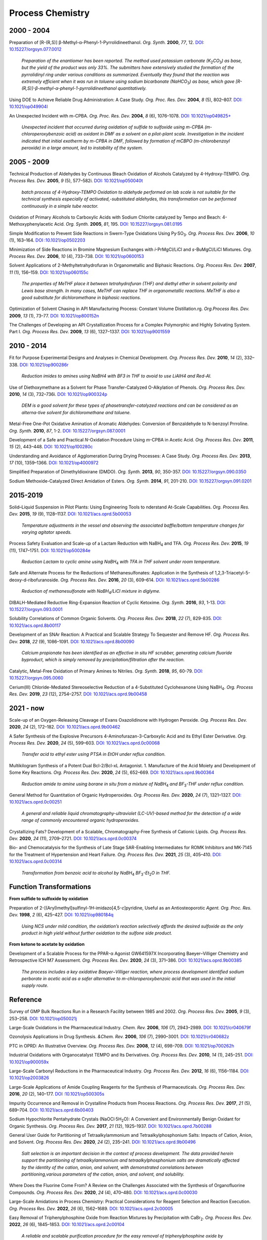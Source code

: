 Process Chemistry
========================================


2000 - 2004
--------------------------------------------------------

Preparation of [R-(R,S)] β-Methyl-α-Phenyl-1-Pyrrolidineethanol.
*Org. Synth.* **2000**, *77*, 12.
`DOI: 10.15227/orgsyn.077.0012 <http://www.orgsyn.org/demo.aspx?prep=V77P0012>`_

 *Preparation of the enantiomer has been reported. The method used
 potassium carbonate (K*\ :sub:`2`\ *CO*\ :sub:`3`\ *) as base,
 but the yield of the product was only 33%. The submitters have
 extensively studied the formation of the pyrrolidinyl ring under
 various conditions as summarized. Eventually they found that
 the reaction was extremely efficient when it was run in toluene
 using sodium bicarbonate (NaHCO*\ :sub:`3`\ *) as base, which
 gave [R-(R,S)]-β-methyl-α-phenyl-1-pyrrolidineethanol quantitatively.*

Using DOE to Achieve Reliable Drug Administration: A Case Study.
*Org. Proc. Res. Dev.* **2004**, *8* (5), 802–807.
`DOI: 10.1021/op049904l <https://dx.doi.org/10.1021/op049904l>`_

An Unexpected Incident with m-CPBA. *Org. Proc. Res. Dev.* **2004**,
*8* (6), 1076–1078.
`DOI: 10.1021/op049825+ <https://dx.doi.org/10.1021/op049825+>`_

 *Unexpected incident that occurred during oxidation of sulfide to
 sulfoxide using m-CPBA (m-chloroperoxybenzoic acid) as oxidant in
 DMF as a solvent on a pilot-plant scale. Investigation in the incident
 indicated that initial exotherm by m-CPBA in DMF, followed by formation
 of mCBPO (m-chlorobenzoyl peroxide) in a large amount, led to instability
 of the system.*

2005 - 2009
---------------------------------------------------

Technical Production of Aldehydes by Continuous Bleach Oxidation of
Alcohols Catalyzed by 4-Hydroxy-TEMPO.
*Org. Process Res. Dev.* **2005**, *9* (5), 577–582i.
`DOI: 10.1021/op050040t <https://dx.doi.org/10.1021/op050040t>`_

 *batch process of 4-Hydroxy-TEMPO Oxidation to aldehyde performed on
 lab scale is not suitable for the technical synthesis especially of
 activated‚-substituted aldehydes, this transformation can be performed
 continuously in a simple tube reactor.*

Oxidation of Primary Alcohols to Carboxylic Acids with Sodium Chlorite
catalyzed by Tempo and Beach: 4-Methoxyphenylacetic Acid.
*Org. Synth.* **2005**, *81*, 195.
`DOI: 10.15227/orgsyn.081.0195 <http://www.orgsyn.org/demo.aspx?prep=v81p0195>`_

Simple Modification to Prevent Side Reactions in Swern-Type Oxidations
Using Py·SO\ :sub:`3`\ .
*Org. Process Res. Dev.* **2006**, *10* (1), 163–164.
`DOI :10.1021/op0502203 <https://dx.doi.org/10.1021/op0502203>`_

Minimization of Side Reactions in Bromine Magnesium Exchanges with
*i*-PrMgCl/LiCl and *s*-BuMgCl/LiCl Mixtures.
*Org. Process Res. Dev.* **2006**, *10* (4), 733–738.
`DOI: 10.1021/op0600153 <https://dx.doi.org/10.1021/op0600153>`_

Solvent Applications of 2-Methyltetrahydrofuran in Organometallic and
Biphasic Reactions.
*Org. Process Res. Dev.* **2007**, *11* (1), 156–159.
`DOI: 10.1021/op060155c <https://doi.org/10.1021/op060155c>`_

 *The properties of MeTHF place it between tetrahydrofuran (THF) and
 diethyl ether in solvent polarity and Lewis base strength. In many
 cases, MeTHF can replace THF in organometallic reactions. MeTHF is
 also a good substitute for dichloromethane in biphasic reactions.*

Optimization of Solvent Chasing in API Manufacturing Process: Constant
Volume Distillation.rg.
*Org.Process Res. Dev.* **2009**, *13* (1), 73–77.
`DOI: 10.1021/op800152n <https://dx.doi.org/10.1021/op800152n>`_

The Challenges of Developing an API Crystallization Process for a Complex
Polymorphic and Highly Solvating System. Part I.
*Org. Process Res. Dev.* **2009**, *13* (6), 1327–1337.
`DOI: 10.1021/op9001559 <https://dx.doi.org/10.1021/op9001559>`_

2010 - 2014
-------------------------------------------------------------
Fit for Purpose Experimental Designs and Analyses in Chemical Development.
*Org. Process Res. Dev.* **2010**, *14* (2), 332–338.
`DOI: 10.1021/op900286r <https://dx.doi.org/10.1021/op900286r>`_

 *Reduction imides to amines using NaBH4 with BF3 in THF to avoid to use
 LiAlH4 and Red-Al.*

Use of Diethoxymethane as a Solvent for Phase Transfer-Catalyzed O-Alkylation
of Phenols. *Org. Process Res. Dev.* **2010**, *14* (3), 732–736i.
`DOI: 10.1021/op900324p <https://dx.doi.org/10.1021/op900324p>`_

 *DEM is a good solvent for these types of phasetransfer-catalyzed reactions
 and can be considered as an alterna-tive solvent for dichloromethane and
 toluene.*

Metal-Free One-Pot Oxidative Amination of Aromatic Aldehydes: Conversion of
Benzaldehyde to N-benzoyl Prrroline. *Org. Synth.* **2010**, *87*, 1-2.
`DOI: 10.15227/orgsyn.087.0001 <http://www.orgsyn.org/demo.aspx?prep=V87p0001>`_

Development of a Safe and Practical *N*-Oxidation Procedure Using *m*-CPBA
in Acetic Acid. *Org. Process Res. Dev.* **2011**, *15* (2), 443–448.
`DOI: 10.1021/op100280c <https://dx.doi.org/10.1021/op100280c>`_

Understanding and Avoidance of Agglomeration During Drying Processes: A Case
Study. *Org. Process Res. Dev.* **2013**, *17* (10), 1359–1366.
`DOI: 10.1021/op4000972 <https://dx.doi.org/10.1021/op4000972>`_

Simplified Preparation of Dimethyldioxirane (DMDO).
*Org. Synth.* **2013**, *90*, 350-357.
`DOI: 10.15227/orgsyn.090.0350 <http://www.orgsyn.org/demo.aspx?prep=v90p0350>`_

Sodium Methoxide-Catalyzed Direct Amidation of Esters.
*Org. Synth.* **2014**, *91*, 201-210.
`DOI: 10.15227/orgsyn.091.0201 <http://www.orgsyn.org/demo.aspx?prep=v91p0201>`_

2015-2019
--------------------------------------------------------------------
Solid–Liquid Suspension in Pilot Plants: Using Engineering Tools to
nderstand At-Scale Capabilities.
*Org. Process Res. Dev.* **2015**, *19* (9), 1128–1137.
`DOI: 10.1021/acs.oprd.5b00053 <https://dx.doi.org/10.1021/acs.oprd.5b00053>`_

 *Temperature adjustments in the vessel and observing the associated
 baffle/bottom temperature changes for varying agitator speeds.*

Process Safety Evaluation and Scale-up of a Lactam Reduction with
NaBH\ :sub:`4` and TFA.
*Org. Process Res. Dev.* **2015**, *19* (11), 1747–1751.
`DOI: 10.1021/op500284e <https://dx.doi.org/10.1021/op500284e>`_

 *Reduction Lactam to cyclic amine using NaBH*\ :sub:`4` *with TFA in THF
 solvent under room temperature.*

Safe and Alternate Process for the Reductions of Methanesulfonates:
Application in the Synthesis of 1,2,3-Triacetyl-5-deoxy-d-ribofuranoside.
*Org. Process Res. Dev.* **2016**, *20* (3), 609–614.
`DOI: 10.1021/acs.oprd.5b00286 <https://doi.org/10.1021/acs.oprd.5b00286>`_

 *Reduction of methanesulfonate with NaBH*\ :sub:`4`\ */LiCl mixture in
 diglyme.*

DIBALH-Mediated Reductive Ring-Expansion Reaction of Cyclic Ketoxime.
*Org. Synth.* **2016**, *93*, 1-13.
`DOI: 10.15227/orgsyn.093.0001 <http://www.orgsyn.org/demo.aspx?prep=v93p0001>`_

Solubility Correlations of Common Organic Solvents. *Org. Process Res. Dev.*
**2018**, *22* (7), 829-835.
`DOI: 10.1021/acs.oprd.8b00117  <https://doi.org/10.1021/acs.oprd.8b00117>`_

Development of an SNAr Reaction: A Practical and Scalable Strategy To
Sequester and Remove HF.
*Org. Process Res. Dev.* **2018**, *22* (9), 1086–1091.
`DOI: 10.1021/acs.oprd.8b00090 <https://doi.org/10.1021/acs.oprd.8b00090>`_

 *Calcium propionate has been identified as an effective in situ HF
 scrubber, generating calcium fluoride byproduct, which is simply
 removed by precipitation/filtration after the reaction.*

Catalytic, Metal-Free Oxidation of Primary Amines to Nitriles.
*Org. Synth.* **2018**, *95*, 60-79.
`DOI: 10.15227/orgsyn.095.0060 <http://www.orgsyn.org/demo.aspx?prep=v95p0060>`_

Cerium(III) Chloride-Mediated Stereoselective Reduction of a 4-Substituted
Cyclohexanone Using NaBH\ :sub:`4`\ .
*Org. Process Res. Dev.* **2019**, *23* (12), 2754–2757.
`DOI: 10.1021/acs.oprd.9b00458 <https://doi.org/10.1021/acs.oprd.9b00458>`_

2021 - now
--------------------------------------------------------------------
Scale-up of an Oxygen-Releasing Cleavage of Evans Oxazolidinone with Hydrogen Peroxide. *Org. Process Res. Dev.* **2020**, *24* (2), 172–182. `DOI: 10.1021/acs.oprd.9b00462 <https://dx.doi.org/10.1021/acs.oprd.9b00462>`_

A Safer Synthesis of the Explosive Precursors 4-Aminofurazan-3-Carboxylic Acid
and its Ethyl Ester Derivative.
*Org. Process Res. Dev.* **2020**, *24* (5), 599–603.
`DOI: 10.1021/acs.oprd.0c00068  <https://doi.org/10.1021/acs.oprd.0c00068>`_

 *Transfer acid to ethyl ester using PTSA in EtOH under reflux condition.*

Multikilogram Synthesis of a Potent Dual Bcl-2/Bcl-xL Antagonist. 1.
Manufacture of the Acid Moiety and Development of Some Key Reactions.
*Org. Process Res. Dev.* **2020**, *24* (5), 652–669.
`DOI: 10.1021/acs.oprd.9b00364 <https://dx.doi.org/10.1021/acs.oprd.9b00364>`_

 *Reduction amide to amine using borane in situ from a mixture of
 NaBH*\ :sub:`4` *and BF*\ :sub:`3`\ *-THF under reflux condition.*

General Method for Quantitation of Organic Hydroperoxides.
*Org. Process Res. Dev.* **2020**, *24* (7), 1321–1327.
`DOI: 10.1021/acs.oprd.0c00251 <https://dx.doi.org/10.1021/acs.oprd.0c00251>`_

 *A general and reliable liquid chromatography-ultraviolet (LC-UV)-based
 method for the detection of a wide range of commonly encountered organic
 hydroperoxides.*

Crystallizing Fats? Development of a Scalable, Chromatography-Free Synthesis
of Cationic Lipids.
*Org. Process Res. Dev.* **2020**, *24* (11), 2709–2721.
`DOI: 10.1021/acs.oprd.0c00374 <https://doi.org/10.1021/acs.oprd.0c00374>`_

Bio- and Chemocatalysis for the Synthesis of Late Stage SAR-Enabling
Intermediates for ROMK Inhibitors and MK-7145 for the Treatment of
Hypertension and Heart Failure.
*Org. Process Res. Dev.* **2021**, *25* (3), 405–410.
`DOI: 10.1021/acs.oprd.0c00314 <https://doi.org/10.1021/acs.oprd.0c00314>`_

 *Transformation from benzoic acid to alcohol by
 NaBH*\ :sub:`4` *BF*\ :sub:`3`\ *-Et*\ :sub:`2`\ *O in THF.*

Function Transformations
------------------------------------------------------

**From sulfide to sulfoxide by oxidation**

Preparation of 2-[(Aryl)methyl]sulfinyl-1\ *H*\ -imidazo[4,5-\ *c*]pyridine,
Useful as an Antiosteoporotic
*Agent. Org. Proc. Res. Dev.* **1998**, *2* (6), 425–427.
`DOI: 10.1021/op980184q <https://doi.org/10.1021/op980184q>`_

 *Using NCS under mild condition, the oxidation’s reaction selectively
 affords the desired sulfoxide as the only product in high yield without
 further oxidation to the sulfone side product.*

**From ketone to acetate by oxidation**

Development of a Scalable Process for the PPAR-α Agonist GW641597X
Incorporating Baeyer–Villiger Chemistry and Retrospective ICH M7
Assessment.
*Org. Process Res. Dev.* **2020**, *24* (3), 371–386.
`DOI: 10.1021/acs.oprd.9b00385 <https://dx.doi.org/10.1021/acs.oprd.9b00385>`_

 *The process includes a key oxidative Baeyer−Villiger reaction, where
 process development identified sodium perborate in acetic acid as a
 safer alternative to m-chloroperoxybenzoic acid that was used in the
 initial supply route.*

Reference
----------------------------------------------------------

Survey of GMP Bulk Reactions Run in a Research Facility between 1985 and 2002.
*Org. Process Res. Dev.* **2005**, *9* (3), 253–258.
`DOI: 10.1021/op050021j <https://dx.doi.org/10.1021/op050021j>`_

Large-Scale Oxidations in the Pharmaceutical Industry.
*Chem. Rev.* **2006**, *106* (7), 2943–2989.
`DOI: 10.1021/cr040679f <https://dx.doi.org/10.1021/cr040679f>`_

Ozonolysis Applications in Drug Synthesis.
*&Chem. Rev.* **2006**, *106* (7), 2990–3001.
`DOI: 10.1021/cr040682z <https://dx.doi.org/10.1021/cr040682z>`_

PTC in OPRD: An Illustrative Overview.
*Org. Process Res. Dev.* **2008**, *12* (4), 698–709.
`DOI: 10.1021/op700262h <https://dx.doi.org/10.1021/op700262h>`_

Industrial Oxidations with Organocatalyst TEMPO and Its Derivatives.
*Org. Process Res. Dev.* **2010**, *14* (1), 245–251.
`DOI: 10.1021/op900059x <https://dx.doi.org/10.1021/op900059x>`_

Large-Scale Carbonyl Reductions in the Pharmaceutical Industry.
*Org. Process Res. Dev.* **2012**, *16* (6), 1156–1184.
`DOI: 10.1021/op2003826 <https://dx.doi.org/10.1021/op2003826>`_

Large-Scale Applications of Amide Coupling Reagents for the Synthesis of
Pharmaceuticals. *Org. Process Res. Dev.* **2016**, *20* (2), 140–177.
`DOI :10.1021/op500305s <https://dx.doi.org/10.1021/op500305s>`_

Impurity Occurrence and Removal in Crystalline Products from Process Reactions.
*Org. Process Res. Dev.* **2017**, *21* (5), 689–704.
`DOI: 10.1021/acs.oprd.6b00403 <https://dx.doi.org/10.1021/acs.oprd.6b00403>`_

Sodium Hypochlorite Pentahydrate Crystals (NaOCl·5H\ :sub:`2`\ O): A
Convenient and Environmentally Benign Oxidant for Organic Synthesis.
*Org. Process Res. Dev.* **2017**, *21* (12), 1925–1937.
`DOI: 10.1021/acs.oprd.7b00288 <https://dx.doi.org/10.1021/acs.oprd.7b00288>`_

General User Guide for Partitioning of Tetraalkylammonium and
Tetraalkylphosphonium Salts: Impacts of Cation, Anion, and Solvent.
*Org. Process Res. Dev.* **2020**, *24* (2), 235–241.
`DOI: 10.1021/acs.oprd.9b00496 <https://dx.doi.org/10.1021/acs.oprd.9b00496>`_

 *Salt selection is an important decision in the context of process
 development. The data provided herein support the partitioning of
 tetraalkylammonium and tetraalkylphosphonium salts are dramatically
 affected by the identity of the cation, anion, and solvent, with
 demonstrated correlations between partitioning,various parameters of the
 cation, anion, and solvent, and solubility.*

Where Does the Fluorine Come From? A Review on the Challenges Associated
with the Synthesis of Organofluorine Compounds. *Org. Process Res. Dev.*
**2020**, *24* (4), 470–480. `DOI: 10.1021/acs.oprd.0c00030
<https://dx.doi.org/10.1021/acs.oprd.0c00030>`_

Large-Scale Amidations in Process Chemistry: Practical Considerations for
Reagent Selection and Reaction Execution. *Org. Process Res. Dev.* **2022**,
*26* (6), 1562–1689. `DOI: 10.1021/acs.oprd.2c00005
<https://doi.org/10.1021/acs.oprd.2c00005>`_

Easy Removal of Triphenylphosphine Oxide from Reaction Mixtures by
Precipitation with CaBr\ :sub:`2`\ . *Org. Process Res. Dev.* **2022**,
*26* (6), 1845–1853. `DOI: 10.1021/acs.oprd.2c00104
<https://doi.org/10.1021/acs.oprd.2c00104>`_

 *A reliable and scalable purification procedure for the easy removal of
 triphenylphosphine oxide by complexation with CaBr*\ :sub:`2` *in ethereal
 solvents or toluene was developed.*

Textbooks
------------------------------------------------------
1. Wenyi Zhao, *Handbook for chemical process research and development* -
   CRC Press (2017).
